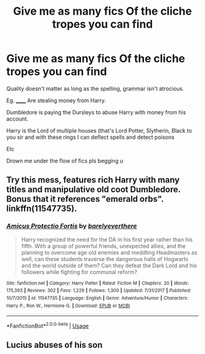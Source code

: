 #+TITLE: Give me as many fics Of the cliche tropes you can find

* Give me as many fics Of the cliche tropes you can find
:PROPERTIES:
:Author: Narutoisboss
:Score: 4
:DateUnix: 1595570951.0
:DateShort: 2020-Jul-24
:FlairText: Request
:END:
Quality doesn't matter as long as the spelling, grammar isn't atrocious.

Eg. ______ Are stealing money from Harry.

Dumbledore is paying the Dursleys to abuse Harry with money from his account.

Harry is the Lord of multiple houses (that's Lord Potter, Slytherin, Black to you sir and with these rings I can deflect spells and detect poisons

Etc

Drown me under the flow of fics pls begging u


** Try this mess, features rich Harry with many titles and manipulative old coot Dumbledore. Bonus that it references "emerald orbs". linkffn(11547735).
:PROPERTIES:
:Author: ProfTilos
:Score: 3
:DateUnix: 1595639237.0
:DateShort: 2020-Jul-25
:END:

*** [[https://www.fanfiction.net/s/11547735/1/][*/Amicus Protectio Fortis/*]] by [[https://www.fanfiction.net/u/7087383/barelyeverthere][/barelyeverthere/]]

#+begin_quote
  Harry recognized the need for the DA in his first year rather than his fifth. With a group of powerful friends, unexpected allies, and the planning to overcome age old enemies and meddling Headmasters as well, can these students traverse the dangerous halls of Hogwarts and the world outside of them? Can they defeat the Dark Lord and his followers while fighting for communal reform?
#+end_quote

^{/Site/:} ^{fanfiction.net} ^{*|*} ^{/Category/:} ^{Harry} ^{Potter} ^{*|*} ^{/Rated/:} ^{Fiction} ^{M} ^{*|*} ^{/Chapters/:} ^{20} ^{*|*} ^{/Words/:} ^{175,393} ^{*|*} ^{/Reviews/:} ^{302} ^{*|*} ^{/Favs/:} ^{1,229} ^{*|*} ^{/Follows/:} ^{1,300} ^{*|*} ^{/Updated/:} ^{7/31/2017} ^{*|*} ^{/Published/:} ^{10/7/2015} ^{*|*} ^{/id/:} ^{11547735} ^{*|*} ^{/Language/:} ^{English} ^{*|*} ^{/Genre/:} ^{Adventure/Humor} ^{*|*} ^{/Characters/:} ^{Harry} ^{P.,} ^{Ron} ^{W.,} ^{Hermione} ^{G.} ^{*|*} ^{/Download/:} ^{[[http://www.ff2ebook.com/old/ffn-bot/index.php?id=11547735&source=ff&filetype=epub][EPUB]]} ^{or} ^{[[http://www.ff2ebook.com/old/ffn-bot/index.php?id=11547735&source=ff&filetype=mobi][MOBI]]}

--------------

*FanfictionBot*^{2.0.0-beta} | [[https://github.com/tusing/reddit-ffn-bot/wiki/Usage][Usage]]
:PROPERTIES:
:Author: FanfictionBot
:Score: 1
:DateUnix: 1595639254.0
:DateShort: 2020-Jul-25
:END:


** Lucius abuses of his son
:PROPERTIES:
:Author: fra080389
:Score: 1
:DateUnix: 1595577057.0
:DateShort: 2020-Jul-24
:END:
